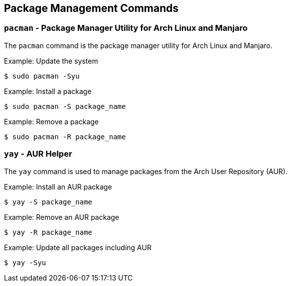 == Package Management Commands

=== `pacman` - Package Manager Utility for Arch Linux and Manjaro

The `pacman` command is the package manager utility for Arch Linux and Manjaro.

.Example: Update the system
[source, bash]
----
$ sudo pacman -Syu
----

.Example: Install a package
[source, bash]
----
$ sudo pacman -S package_name
----

.Example: Remove a package
[source, bash]
----
$ sudo pacman -R package_name
----

=== `yay` - AUR Helper

The `yay` command is used to manage packages from the Arch User Repository (AUR).

.Example: Install an AUR package
[source, bash]
----
$ yay -S package_name
----

.Example: Remove an AUR package
[source, bash]
----
$ yay -R package_name
----

.Example: Update all packages including AUR
[source, bash]
----
$ yay -Syu
----

<<<